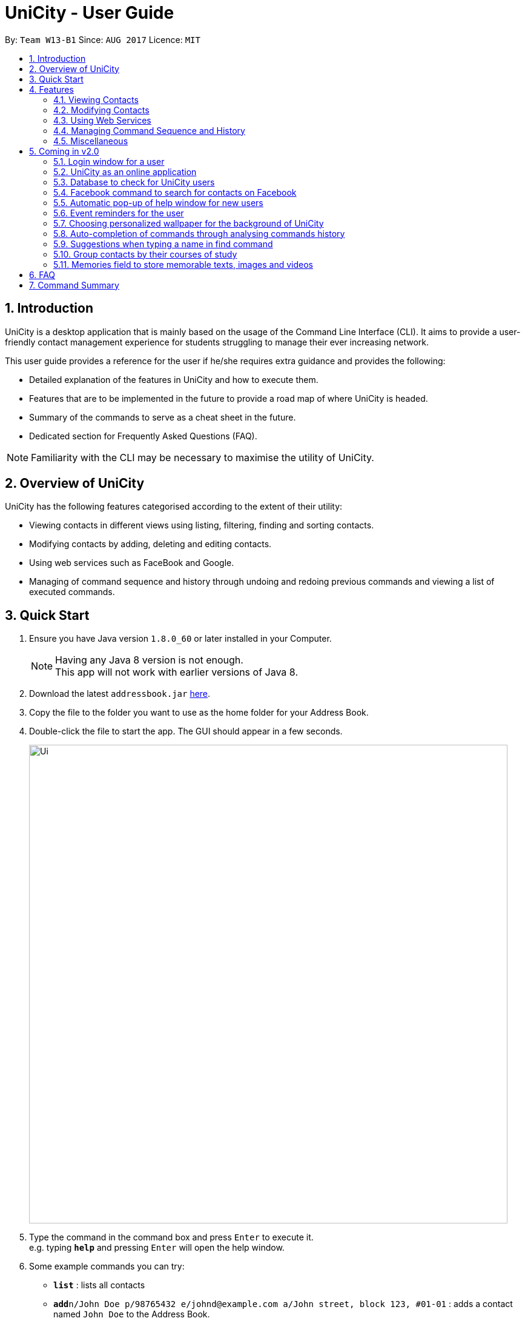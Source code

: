 = UniCity - User Guide
:toc:
:toc-title:
:toc-placement: preamble
:sectnums:
:imagesDir: images
:stylesDir: stylesheets
:experimental:
ifdef::env-github[]
:tip-caption: :bulb:
:note-caption: :information_source:
endif::[]
:repoURL: https://github.com/se-edu/addressbook-level4

By: `Team W13-B1`      Since: `AUG 2017`      Licence: `MIT`

== Introduction

UniCity is a desktop application that is mainly based on the usage of the Command Line Interface (CLI).
It aims to provide a user-friendly contact management experience for students struggling to manage their
ever increasing network.

This user guide provides a reference for the user if he/she requires extra guidance and provides the following: +

* Detailed explanation of the features in UniCity and how to execute them. +
* Features that are to be implemented in the future to provide a road map of where UniCity is headed. +
* Summary of the commands to serve as a cheat sheet in the future. +
* Dedicated section for Frequently Asked Questions (FAQ). +

[NOTE]
Familiarity with the CLI may be necessary to maximise the utility of UniCity.

== Overview of UniCity

UniCity has the following features categorised according to the extent of their utility: +

* Viewing contacts in different views using listing, filtering, finding and sorting contacts. +
* Modifying contacts by adding, deleting and editing contacts.  +
* Using web services such as FaceBook and Google. +
* Managing of command sequence and history through undoing and redoing previous commands and viewing a list of
 executed commands. +

== Quick Start

.  Ensure you have Java version `1.8.0_60` or later installed in your Computer.
+
[NOTE]
Having any Java 8 version is not enough. +
This app will not work with earlier versions of Java 8.
+
.  Download the latest `addressbook.jar` link:{repoURL}/releases[here].
.  Copy the file to the folder you want to use as the home folder for your Address Book.
.  Double-click the file to start the app. The GUI should appear in a few seconds.
+
image::Ui.png[width="790"]
+
.  Type the command in the command box and press kbd:[Enter] to execute it. +
e.g. typing *`help`* and pressing kbd:[Enter] will open the help window.
.  Some example commands you can try:

* *`list`* : lists all contacts
* **`add`**`n/John Doe p/98765432 e/johnd@example.com a/John street, block 123, #01-01` : adds a contact named `John Doe` to the Address Book.
* **`delete`**`3` : deletes the 3rd contact shown in the current list
* *`exit`* : exits the app

.  Refer to the link:#features[Features] section below for details of each command.

== Features

====
*Command Format*

* Words in `UPPER_CASE` are the parameters to be supplied by the user e.g. in `add n/NAME`, `NAME` is a parameter which can be used as `add n/John Doe`.
* Items in square brackets are optional e.g `n/NAME [t/TAG]` can be used as `n/John Doe t/friend` or as `n/John Doe`.
* Items with `…`​ after them can be used multiple times including zero times e.g. `[t/TAG]...` can be used as `{nbsp}` (i.e. 0 times), `t/friend`, `t/friend t/family` etc.
* Parameters can be in any order e.g. if the command specifies `n/NAME p/PHONE_NUMBER`, `p/PHONE_NUMBER n/NAME` is also acceptable.
====

=== Viewing Contacts

This section lists commands that view a part of UniCity's contact list.

==== Listing all persons : `list`

Shows a list of all persons in the address book. +
Format: `list`

==== Filtering persons by tags: `filter`

Filters persons whose tags contain any of the given keywords. +
Format: `filter KEYWORD [MORE_KEYWORDS]`

****
* The search is case sensitive. e.g `professor` will match `professor`
* The order of the keywords does not matter. e.g. `professor tutor` keywords will match `[tutor]` and '[professor]' tags
* Only the tags are searched.
* Only full words will be matched e.g. `friend` will not match `friends`
* Tags matching at least one keyword will be returned (i.e. `OR` search). e.g. `tutor` will return persons with both `[tutor]` and '[professor]' tags
****

Examples:

* `filter professor` +
Returns any person having at least a `[professor]` tag
* `filter professor tutor` +
Returns any person having at least a `[professor]` or `[tutor]` tags, or both

==== Locating persons by name: `find`

Finds persons whose names contain any of the given keywords. +
Format: `find KEYWORD [MORE_KEYWORDS]`

****
* The search is case insensitive. e.g `hans` will match `Hans`
* The order of the keywords does not matter. e.g. `Hans Bo` will match `Bo Hans`
* Only the name is searched.
* Only full words will be matched e.g. `Han` will not match `Hans`
* Persons matching at least one keyword will be returned (i.e. `OR` search). e.g. `Hans Bo` will return
 `Hans Gruber`, `Bo Yang`
* When no persons are found, the command will return a decently accurate suggestion of
  who you might have been referring to.
****

Examples:

* `find John` +
Returns `john` and `John Doe`
* `find Betsy Tim John` +
Returns any person having names `Betsy`, `Tim`, or `John`
* `find Bets` +
Returns `0 persons listed! Did you mean Betsy?`

// tag::showfavourite[]
==== Listing all favourite contacts: `showFavourite"

Lists all favourite contacts. +
Format: `showFavourite` or `sf`
// end::showfavourite[]

==== Sorting a person : `sort`

Sort the list of contacts in addressbook by name. +
Format: `sort`

****
* Sort the list of contacts according to alphabetical order.
* The names sorted will be case-insensitive.
* If there is no contacts in the list, nothing will be sorted.
****

Examples:

* `sort` +
Sort the contacts in Address Book by ascending order.

=== Modifying Contacts

This section lists commands that modify UniCity's contact list.

==== Adding a person: `add`

Adds a person to the address book +
Format: `add n/NAME p/PHONE_NUMBER e/EMAIL a/ADDRESS b/BIRTHDAY [t/TAG]...`

****
* Only the name and phone number field are compulsory. Default value will be entered if other fields are left empty.
* Multiple values can be entered for one field but the system will only use the last input entered.
****

[TIP]
A person can have any number of tags (including 0)

Examples:

* `add n/John Doe p/98765432`
* `add n/Betsy Crowe t/friend e/betsycrowe@example.com a/Newgate Prison p/1234567 b/030594 t/criminal`

==== Editing a person : `edit`

Edits an existing person in the address book. +
Format: `edit INDEX [n/NAME] [p/PHONE] [e/EMAIL] [a/ADDRESS] [t/TAG]...`

****
* Edits the person at the specified `INDEX`. The index refers to the index number shown in the last person listing. The index *must be a positive integer* 1, 2, 3, ...
* At least one of the optional fields must be provided.
* Existing values will be updated to the input values.
* When editing tags, the existing tags of the person will be removed i.e adding of tags is not cumulative.
* You can remove all the person's tags by typing `t/` without specifying any tags after it.
****

Examples:

* `edit 1 p/91234567 e/johndoe@example.com` +
Edits the phone number and email address of the 1st person to be `91234567` and `johndoe@example.com` respectively.
* `edit 2 n/Betsy Crower t/` +
Edits the name of the 2nd person to be `Betsy Crower` and clears all existing tags.

// tag::favourite[]
==== Editing a person : `favourite`

Change the `favourite` status of an existing person in the address book. +
Format: `favourite INDEX`

****
* Modify the `favourite` field of the person with the input index.
* If the person is a favourite person, change the `favourite` status "False".
* If the person is not a favourite person, mark it as favourite.
* The index number refers to the order in the latest list.
* The index number must be a positive integer and cannot exceed the length of the latest list.
****

Examples:

* `favourite 1` +
Changes the `favourite` status of the 1st person in the latest list.

image::fav-command-ui.png[width="790"]
// end::favourite[]

==== Adding a birthday to select person : `birthday`

Adds the given birthday to the specified persons . +
Format: `birthday INDEX [b/BIRTHDAY]`

****
* Adds the birthday to the person specified by the `INDEX`.
* The birthday command is case-sensitive.
* The index refers to the index number shown in the most recent listing.
* The index *must be a positive integer* 1, 2, 3, ...
* The birthday *must be in positive intgers* 1, 2, 3, ...
* The birthday *must be 4 or 6 or 8 integers long* in the format DDMM or DDMMYY or DDMMYYYY  ...
****

Examples:

* `list` +
`birthday 1 b/211095` +
Adds the birthday "21 Oct 95" to the 1st person in the address book.
* `birthday 3 b/2110` +
Adds the birthday "21 Oct" to the 3rd person in the address book.

image::birthday-command-ui.png[width="790"]

==== Adding a tag to select persons : `addtag`

Adds the given tag to the specified persons . +
Format: `addtag INDEX [MORE_INDEXES] [t/TAG]...`

****
* Adds the tag to every person specified by the `INDEXES`.
* The tag is case-sensitive.
* The index refers to the index number shown in the most recent listing.
* The index *must be a positive integer* 1, 2, 3, ...
****

Examples:

* `list` +
`addtag 1 2 3 t/friends` +
Adds the tag "friends" to the 1st, 2nd and 3rd person in the address book.
* `find Betsy` +
`addtag 2 5 t/classmate` +
Adds the tag "classmate" to the 2nd and 5th person in the results of the `find` command.

==== Removing a tag from select persons : `removetag`

Removes the given tag from identified person by the list of index numbers used in the last person . +
Format: `removetag INDEX [MORE_INDEXES] [t/TAG]...`

****
* Removes the tag from every person specified by the `INDEXES`.
* The tag is case-sensitive.
* The index refers to the index number shown in the most recent listing.
* The index *must be a positive integer* 1, 2, 3, ...
****

Examples:

* `list` +
`removetag 1 2 3 t/friends` +
Removes the tag "friends" from 1st, 2nd and 3rd person in the address book.
* `find Betsy` +
`removetag 2 5 t/classmate` +
Removes the tag "classmate" from the 2nd and 5th person in the results of the `find` command.

==== Deleting a person : `delete`

Deletes the specified person from the address book. +
Format: `delete INDEX`

****
* Deletes the person at the specified `INDEX`.
* The index refers to the index number shown in the most recent listing.
* The index *must be a positive integer* 1, 2, 3, ...
****

Examples:

* `list` +
`delete 2` +
Deletes the 2nd person in the address book.
* `find Betsy` +
`delete 1` +
Deletes the 1st person in the results of the `find` command.

==== Clearing all entries : `clear`

Clears all entries from the address book. +
Format: `clear`

=== Using Web Services

This section lists commands that require the Internet to provide services. Ensure Internet connection is established before entering these commands.

==== Selecting a person : `select`

Selects the person identified by the index number used in the last person listing. +
Format: `select INDEX`

****
* Selects the person and loads the Google search page the person at the specified `INDEX`.
* The index refers to the index number shown in the most recent listing.
* The index *must be a positive integer* `1, 2, 3, ...`
****

Examples:

* `list` +
`select 2` +
Selects the 2nd person in the address book.
* `find Betsy` +
`select 1` +
Selects the 1st person in the results of the `find` command.

image::select-command-ui.png[width="790"]

==== Logging in to Facebook : `facebook`

Shows the log in page for Facebook. +
Format: `facebook` or `fb`

****
* Allows person to log in to his Facebook Account using the Graphical Interface available.
****

image::facebook-command-ui.png[width="790"]

=== Managing Command Sequence and History

This section lists commands that toggle with the past and present commands entered in UniCity.

==== Listing entered commands : `history`

Lists all the commands that you have entered in reverse chronological order. +
Format: `history`

[NOTE]
====
Pressing the kbd:[&uarr;] and kbd:[&darr;] arrows will display the previous and next input respectively in the command box.
====

// tag::undoredo[]
==== Undoing previous command : `undo`

Restores the address book to the state before the previous _undoable_ command was executed. Multiple undos can be
executed at once.  +
Format: `undo` OR `undomult NUMBER_OF_COMMANDS_TO_UNDO`

[NOTE]
====
Undoable commands: those commands that modify the address book's content (`add`, `delete`, `edit` and `clear`).
====

Examples:

* `delete 1` +
`list` +
`undo` (reverses the `delete 1` command) +

* `select 1` +
`list` +
`undo` +
The `undo` command fails as there are no undoable commands executed previously.

* `delete 1` +
`clear` +
`undo` (reverses the `clear` command) +
`undo` (reverses the `delete 1` command) +
The `undo` command restores the previous state starting from the most recent command made.

* `delete 1` +
`clear` +
`undomult 2` (reverses the `clear` command and `delete 1` command) +


==== Redoing the previously undone command : `redo`

Reverses the most recent `undo` command. Multiple redos can be executed at once +
Format: `redo` OR `redomult NUMBER_OF_COMMANDS_TO_REDO`

Examples:

* `delete 1` +
`undo` (reverses the `delete 1` command) +
`redo` (reapplies the `delete 1` command) +

* `delete 1` +
`redo` +
The `redo` command fails as there are no `undo` commands executed previously.

* `delete 1` +
`clear` +
`undo` (reverses the `clear` command) +
`undo` (reverses the `delete 1` command) +
`redomult 2` (reapplies the `delete 1` command and `clear` command) +
// end::undoredo[]

=== Miscellaneous

==== Viewing help : `help`

Shows this user guide. +
Format: `help`

==== Adding or editing contacts with duplicate fields

Checks and informs user of their actions to save or edit contacts that contain existing fields in UniCity.
Prompts user to reply `yes` or `no` to proceed with his actions.

Format: `yes` / `no`

Examples:

* User decides to add a contact with name `Darius Teo`. +
`Darius Teo` already exists in UniCity. +
UniCity prompts the user, `This person's name is already in use. Would you like to continue? YES or NO?`. +
User will reply with `yes` in the command box to continue the operation. +
Otherwise, he may choose to reply with `no`.

* User decides to edit a person's email from `tangeckboon@yahoo.com` to `tangb@yahoo.com`. +
That email already exists in UniCity. +
UniCity prompts the user, `This person's email is already in use. Would you like to continue? YES or NO?`. +
User will reply with `yes` in the command box to continue the operation. +
Otherwise, he may choose to reply with `no`.

==== Changing the window size : `ws`

Changes the window size according to predefined sizes that the user can choose from.
Format: `ws WINDOWSIZE`

****
* Changes the window size to the specified `WINDOWSIZE`.
* The index *must be from the predefined choices* small, medium and big.
****

Examples:

* `ws small` +
Changes the window size to small.
* `ws med` +
Changes the window size to medium.

==== Exiting the program : `exit`

Exits the program. +
Format: `exit`

==== Saving the data

Address book data are saved in the hard disk automatically after any command that changes the data. +
There is no need to save manually.

== Coming in v2.0

=== Login window for a user

=== UniCity as an online application

=== Database to check for UniCity users

=== Facebook command to search for contacts on Facebook

=== Automatic pop-up of help window for new users

=== Event reminders for the user

=== Choosing personalized wallpaper for the background of UniCity

=== Auto-completion of commands through analysing commands history

=== Suggestions when typing a name in find command

=== Group contacts by their courses of study

=== Memories field to store memorable texts, images and videos

== FAQ

*Q*: How do I transfer my data to another Computer? +
*A*: Install the app in the other computer and overwrite the empty data file it creates with the file that contains the data of your previous Address Book folder.
Alternatively, you may log in as a user into the online version of UniCity and it will fetch your contacts from your addressbook.

*Q*: Will my contacts disappear after I exit from UniCity? +
*A*: UniCity saves all your contacts in a local file so that you can always find them after running the application.

*Q*: Can I add remarks and other information to my contacts in UniCity? +
*A*: You can only add specified information to each contacts such as name, number, email, address, favourite, birthday and tags.

*Q*: Can I find my friends using the Facebook command without logging in Facebook? +
*A*: The pre-requisite of connecting with your friends on Facebook is logging into your own Facebook account to add them as friends.

*Q*: Will it be save for me to enter so many private information of my contacts on UniCity?
:A*: Each user has an unique set of encryption to use UniCity and as developers, we do not have access to your contacts.
It is safe to enter anything in UniCity.

*Q*: What do I do if I accidentally cleared my contacts? +
*A*: Use the undo function implemented in UniCity to go back to the original copy.

== Command Summary

* *Add* `add n/NAME p/PHONE_NUMBER e/EMAIL a/ADDRESS [t/TAG]...` +
e.g. `add n/James Ho p/22224444 e/jamesho@example.com a/123, Clementi Rd, 1234665 t/friend t/colleague`
* *Clear* : `clear`
* *Delete* : `delete INDEX` +
e.g. `delete 3`
* *Edit* : `edit INDEX [n/NAME] [p/PHONE_NUMBER] [e/EMAIL] [a/ADDRESS] [t/TAG]...` +
e.g. `edit 2 n/James Lee e/jameslee@example.com`
* *Filter* : `filter KEYWORD [MORE_KEYWORDS]` +
e.g. `filter friend hallmate`
* *Find* : `find KEYWORD [MORE_KEYWORDS]` +
e.g. `find James Jake`
* *List* : `list`
* *Help* : `help`
* *Select* : `select INDEX` +
e.g.`select 2`
* *Sort* : `sort`
* *History* : `history`
* *Undo* : `undo`
* *Redo* : `redo`
* *Birthday* : `birthday INDEX [b/BIRTHDAY]` +
e.g. `birthday 2 b/240596`
* *AddTag* : `addtag INDEX [MORE_INDEXES] [t/TAG]` +
e.g. `addtag 1 4 t/friends`
* *RemoveTag* : `removetag INDEX [MORE_INDEXES] [t/TAG]` +
e.g. `removetag 3 7 t/lecturer`
